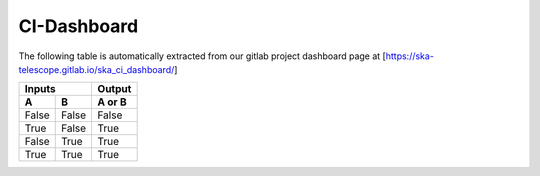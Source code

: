 .. this title is converted into a DOM id and used
   for populating this page using Github APIs,
   Do not edit it

CI-Dashboard
----------------

The following table is automatically extracted from our gitlab project dashboard page
at [https://ska-telescope.gitlab.io/ska_ci_dashboard/]

=====  =====  ====== 
   Inputs     Output 
------------  ------ 
  A      B    A or B 
=====  =====  ====== 
False  False  False 
True   False  True 
False  True   True 
True   True   True 
=====  =====  ======

..   <script type="text/javascript" src="../_static/js/gitlab.js"></script>
